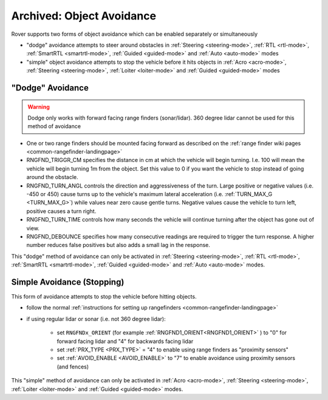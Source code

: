 .. _rover-object-avoidance:

==========================
Archived: Object Avoidance
==========================

Rover supports two forms of object avoidance which can be enabled separately or simultaneously

- "dodge" avoidance attempts to steer around obstacles in :ref:`Steering <steering-mode>`, :ref:`RTL <rtl-mode>`, :ref:`SmartRTL <smartrtl-mode>`, :ref:`Guided <guided-mode>` and :ref:`Auto <auto-mode>` modes
- "simple" object avoidance attempts to stop the vehicle before it hits objects in :ref:`Acro <acro-mode>`, :ref:`Steering <steering-mode>`, :ref:`Loiter <loiter-mode>` and :ref:`Guided <guided-mode>` modes

"Dodge" Avoidance
-----------------

.. image:: ../images/rover-dodge-explain.png
    :target: ../_images/rover-dodge-explain.png
    :width: 450px

.. warning::

   Dodge only works with forward facing range finders (sonar/lidar).  360 degree lidar cannot be used for this method of avoidance

-  One or two range finders should be mounted facing forward as described on the :ref:`range finder wiki pages <common-rangefinder-landingpage>`
-  RNGFND_TRIGGR_CM specifies the distance in cm at which the vehicle will begin turning.  I.e. 100 will mean the vehicle will begin turning 1m from the object. Set this value to 0 if you want the vehicle to stop instead of going around the obstacle.
-  RNGFND_TURN_ANGL controls the direction and aggressiveness of the turn.  Large positive or negative values (i.e. -450 or 450) cause turns up to the vehicle's maximum lateral acceleration (i.e. :ref:`TURN_MAX_G <TURN_MAX_G>`) while values near zero cause gentle turns.  Negative values cause the vehicle to turn left, positive causes a turn right.
-  RNGFND_TURN_TIME controls how many seconds the vehicle will continue turning after the object has gone out of view.
-  RNGFND_DEBOUNCE specifies how many consecutive readings are required to trigger the turn response.  A higher number reduces false positives but also adds a small lag in the response.

This "dodge" method of avoidance can only be activated in :ref:`Steering <steering-mode>`, :ref:`RTL <rtl-mode>`, :ref:`SmartRTL <smartrtl-mode>`, :ref:`Guided <guided-mode>` and :ref:`Auto <auto-mode>` modes.

Simple Avoidance (Stopping)
---------------------------

..  youtube:: ho9mlVwhgHA
    :width: 100%

This form of avoidance attempts to stop the vehicle before hitting objects.

- follow the normal :ref:`instructions for setting up rangefinders <common-rangefinder-landingpage>`
- if using regular lidar or sonar (i.e. not 360 degree lidar):


   - set ``RNGFNDx_ORIENT`` (for example :ref:`RNGFND1_ORIENT<RNGFND1_ORIENT>` ) to "0" for forward facing lidar and "4" for backwards facing lidar
   - set :ref:`PRX_TYPE <PRX_TYPE>` = "4" to enable using range finders as "proximity sensors"
   - set :ref:`AVOID_ENABLE <AVOID_ENABLE>` to "7" to enable avoidance using proximity sensors (and fences)


This "simple" method of avoidance can only be activated in :ref:`Acro <acro-mode>`, :ref:`Steering <steering-mode>`, :ref:`Loiter <loiter-mode>` and :ref:`Guided <guided-mode>` modes.
